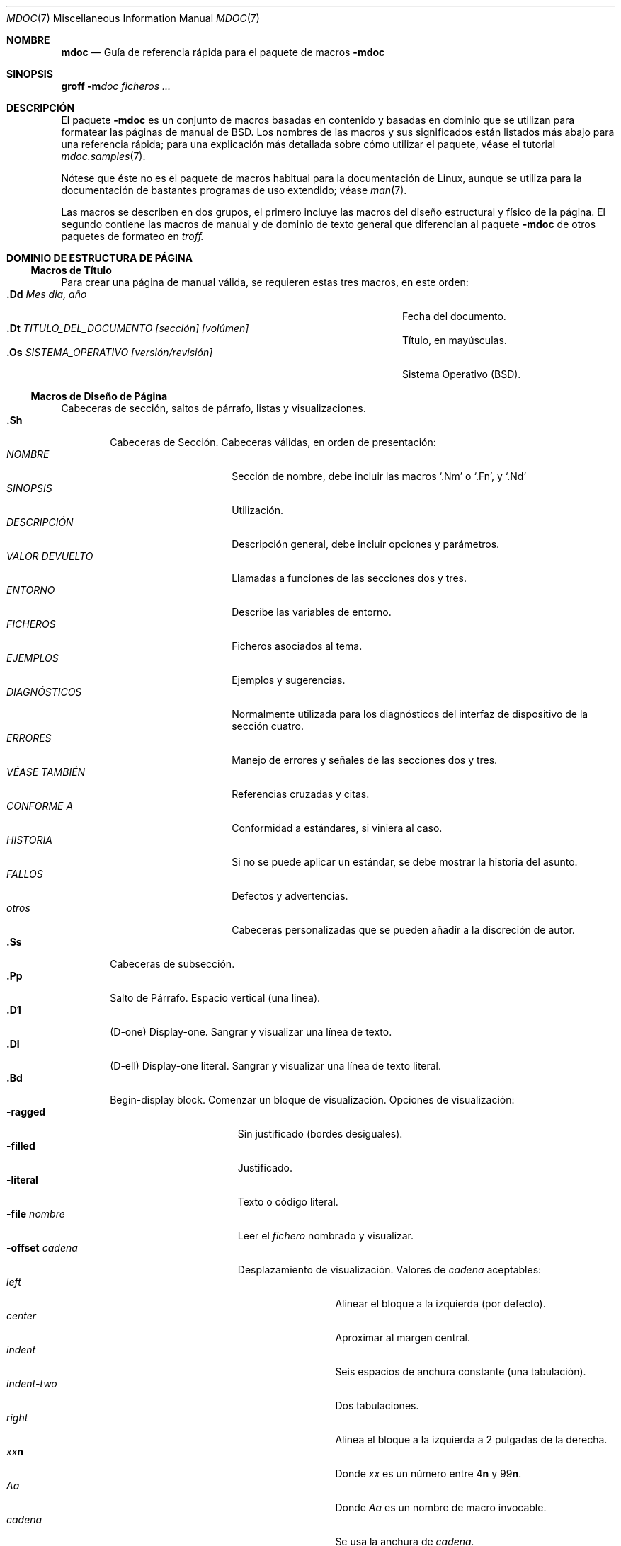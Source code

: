 .\" Copyright (c) 1991, 1993
.\"	The Regents of the University of California.  All rights reserved.
.\"
.\" Redistribution and use in source and binary forms, with or without
.\" modification, are permitted provided that the following conditions
.\" are met:
.\" 1. Redistributions of source code must retain the above copyright
.\"    notice, this list of conditions and the following disclaimer.
.\" 2. Redistributions in binary form must reproduce the above copyright
.\"    notice, this list of conditions and the following disclaimer in the
.\"    documentation and/or other materials provided with the distribution.
.\" 3. All advertising materials mentioning features or use of this software
.\"    must display the following acknowledgement:
.\"	This product includes software developed by the University of
.\"	California, Berkeley and its contributors.
.\" 4. Neither the name of the University nor the names of its contributors
.\"    may be used to endorse or promote products derived from this software
.\"    without specific prior written permission.
.\"
.\" THIS SOFTWARE IS PROVIDED BY THE REGENTS AND CONTRIBUTORS ``AS IS'' AND
.\" ANY EXPRESS OR IMPLIED WARRANTIES, INCLUDING, BUT NOT LIMITED TO, THE
.\" IMPLIED WARRANTIES OF MERCHANTABILITY AND FITNESS FOR A PARTICULAR PURPOSE
.\" ARE DISCLAIMED.  IN NO EVENT SHALL THE REGENTS OR CONTRIBUTORS BE LIABLE
.\" FOR ANY DIRECT, INDIRECT, INCIDENTAL, SPECIAL, EXEMPLARY, OR CONSEQUENTIAL
.\" DAMAGES (INCLUDING, BUT NOT LIMITED TO, PROCUREMENT OF SUBSTITUTE GOODS
.\" OR SERVICES; LOSS OF USE, DATA, OR PROFITS; OR BUSINESS INTERRUPTION)
.\" HOWEVER CAUSED AND ON ANY THEORY OF LIABILITY, WHETHER IN CONTRACT, STRICT
.\" LIABILITY, OR TORT (INCLUDING NEGLIGENCE OR OTHERWISE) ARISING IN ANY WAY
.\" OUT OF THE USE OF THIS SOFTWARE, EVEN IF ADVISED OF THE POSSIBILITY OF
.\" SUCH DAMAGE.
.\"
.\"	@(#)mdoc.7	8.2 (Berkeley) 12/30/93
.\"	$Id: mdoc.7,v 1.5 2005/05/30 07:34:03 juan.piernas Exp $
.\"
.\" The December 30, 1993 version
.\" Modified by David A. Wheeler (dwheeler@ida.org) on 1999-07-11
.\" to conform to Linux.
.\"
.\" Translated on Wed 2004-07-28 by Jorge Rodriguez Garcia (A.K.A. Tiriel) <tiriel@users.sourceforge.net>
.\"
.Dd 11 julio 1999
.Dt MDOC 7
.Os Linux
.Sh NOMBRE
.Nm mdoc
.Nd Guía de referencia rápida para el paquete de macros
.Nm \-mdoc
.Sh SINOPSIS
.Nm groff
.Fl m Ns Ar doc
.Ar ficheros ...
.Sh DESCRIPCIÓN
El paquete
.Nm \-mdoc
es un conjunto de macros basadas en contenido y basadas en dominio
que se utilizan para formatear las páginas de manual de
.Bx .
Los nombres de las macros y sus significados
están listados más abajo para una referencia rápida;
para una explicación más detallada sobre cómo
utilizar el paquete, véase el tutorial
.Xr mdoc.samples 7 .
.Pp
Nótese que éste no es el paquete de macros habitual para la documentación de Linux,
aunque se utiliza para la documentación de bastantes programas de uso extendido;
véase
.Xr man 7 .
.Pp
Las macros se describen en dos grupos, el primero
incluye las macros del diseño estructural y físico de la página.
El segundo contiene las macros de manual y de dominio de texto general
que diferencian al paquete
.Nm \-mdoc
de otros paquetes de formateo en
.Xr troff.
.Sh DOMINIO DE ESTRUCTURA DE PÁGINA
.Ss Macros de Título
Para crear una página de manual válida, se requieren estas
tres macros, en este orden:
.Bl -tag -width "xxxx.Os OPERATINGxSYSTEM [version/release]" -compact
.It Li "\&.Dd  " Ar "Mes dia, año"
Fecha del documento.
.It Li "\&.Dt  " Ar "TITULO_DEL_DOCUMENTO [sección] [volúmen]"
Título, en mayúsculas.
.It Li "\&.Os  " Ar "SISTEMA_OPERATIVO [versión/revisión]"
Sistema Operativo
.Pq Tn BSD .
.El
.Ss Macros de Diseño de Página
Cabeceras de sección, saltos de párrafo, listas y visualizaciones.
.Bl -tag -width flag -compact
.It Li \&.Sh
Cabeceras de Sección.
Cabeceras válidas, en orden de presentación:
.Bl -tag -width "VALOR DEVUELTO" -compact
.It Ar NOMBRE
Sección de nombre, debe incluir las macros
.Ql \&.Nm
o
.Ql \&.Fn ,
y
.Ql \&.Nd
.It Ar SINOPSIS
Utilización.
.It Ar DESCRIPCIÓN
Descripción general, debe incluir
opciones y parámetros.
.It Ar VALOR DEVUELTO
Llamadas a funciones de las secciones dos y tres.
.It Ar ENTORNO
Describe las variables de entorno.
.It Ar FICHEROS
Ficheros asociados al tema.
.It Ar EJEMPLOS
Ejemplos y sugerencias.
.It Ar DIAGNÓSTICOS
Normalmente utilizada para los diagnósticos del interfaz
de dispositivo de la sección cuatro.
.It Ar ERRORES
Manejo de errores y señales de las secciones dos y tres.
.It Ar VÉASE TAMBIÉN
Referencias cruzadas y citas.
.It Ar CONFORME A
Conformidad a estándares, si viniera al caso.
.It Ar HISTORIA
Si no se puede aplicar un estándar, se debe
mostrar la historia del asunto.
.It Ar FALLOS
Defectos y advertencias.
.It Ar otros
Cabeceras personalizadas que se
pueden añadir a la discreción de autor.
.El
.It Li \&.Ss
Cabeceras de subsección.
.It Li \&.Pp
Salto de Párrafo.
Espacio vertical (una linea).
.It Li \&.D1
(D-one) Display-one.
Sangrar y visualizar una línea de texto.
.It Li \&.Dl
(D-ell) Display-one literal.
Sangrar y visualizar una línea de texto literal.
.It Li \&.Bd
Begin-display block.
Comenzar un bloque de visualización.
Opciones de visualización:
.Bl -tag -width "xoffset string " -compact
.It Fl ragged
Sin justificado (bordes desiguales).
.It Fl filled
Justificado.
.It Fl literal
Texto o código literal.
.It Fl file Ar nombre
Leer el
.Ar fichero
nombrado y visualizar.
.It Fl offset Ar cadena
Desplazamiento de visualización.
Valores de
.Ar cadena
aceptables:
.Bl -tag -width indent-two -compact
.It Ar left
Alinear el bloque a la izquierda (por defecto).
.It Ar center
Aproximar al margen central.
.It Ar indent
Seis espacios de anchura constante (una tabulación).
.It Ar indent-two
Dos tabulaciones.
.It Ar right
Alinea el bloque a la izquierda
a 2 pulgadas de la derecha.
.It Ar xx Ns Cm n
Donde
.Ar xx
es un número entre
.No \&4 Ns Cm n
y
.No \&9\&9 Ns Cm n .
.It Ar Aa
Donde
.Ar Aa
es un nombre de macro invocable.
.It Ar cadena
Se usa la anchura de
.Ar cadena.
.El
.El
.It Li \&.Ed
End-display. Finalizar visualización (se corresponde con \&.Bd).
.It Li \&.Bl
Begin-list.
Crear listas o columnas. Opciones:
.Bl -tag -width flag -compact
.It Ar Tipos de lista
.Bl -column xbullet -compact
.It Fl bullet Ta "Lista de puntos"
.It Fl item Ta "Lista sin etiquetar"
.It Fl enum Ta "Lista enumerada"
.It Fl tag Ta "Lista etiquetada"
.It Fl diag Ta "Lista de diagnóstico"
.It Fl hang Ta "Lista con etiquetas colgantes"
.It Fl ohang Ta "Lista con etiquetas sobresalientes"
.It Fl inset Ta "Lista con etiquetas insertadas o seguidas"
.El
.It Parámetros de lista
.Bl -tag -width "xcompact " -compact
.It Fl offset
(Todas las listas.) Véase
.Ql \&.Bd begin-display
más arriba.
.It Fl width
(Sólo listas
.Fl tag
y
.Fl hang.)
Véase
.Ql \&.Bd .
.It Fl compact
(Todas las listas.)
Suprime las líneas en blanco.
.El
.El
.It Li \&.El
End-list.
Final de lista.
.It Li \&.It
List item.
Elemento de lista.
.El
.Sh MACROS DE MANUAL Y DE DOMINIO DE TEXTO GENERAL
Las macros de manual y de dominio de texto general son especiales
en el sentido de que la mayoría de ellas se analizan o interpretan
(`parse') en búsqueda de macros invocables, por ejemplo:
.Bl -tag -width ".Op Fl s Ar filex" -offset indent
.It Li "\&.Op Fl s Ar fichero"
Produce
.Op Fl s Ar fichero
.El
.Pp
En este ejemplo, la macro de cierre de opción
.Ql \&.Op
se analiza y llama a la macro de contenido invocable
.Ql \&Fl
que opera en el argumento
.Ql s
y luego llama a la macro de contenido invocable
.Ql \&Ar
que opera en el argumento
.Ql fichero .
Algunas macros pueden ser invocables pero no interpretadas y viceversa.
Estas macros se indican en las columnas
.Em interpretadas
e
.Em invocables
que aparecen más abajo.
.Pp
Si no se indica lo contrario, las macros de dominio de manual
comparten una sintaxis común.
.Pp
.Dl \&.Va argumento [\ .\ ,\ ;\ :\ (\ )\ [\ ]\ argumento \...\ ]
.Pp
.Sy Nota :
Los caracteres de puntuación de apertura y cierre sólo se reconocen
como tales cuando aparecen uno a uno.
La cadena
.Ql "),"
no se reconoce como una puntuación y se mostrará con un espacio en blanco
al principio y con cualquiera que sea la fuente usada por la macro
invocadora. La lista de argumentos
.Ql "] ) ,"
se reconoce como tres caracteres de puntuación secuenciales
y no se muestra un espacio en blanco entre los caracteres
y el argumento previo (si hay alguno).
El significado especial de un caracter de puntuación puede eliminarse
con la cadena
.Ql \e& .
Por ejemplo, la siguiente cadena,
.Bl -tag -width "&.Ar fichero1\ , fichero2\ , fichero3\ )\ ." -offset indent
.It Li "\&.Ar fichero1\ , fichero2\ , fichero3\ )\ ."
produce
.Ar fichero1 , fichero2 , fichero3 ) .
.El
.ne 1i
.Ss Macros de Dominio de Manual
.Bl -column "Name" "Parsed" Callable" -compact
.It Em Nombre	Analizada	Llamable	Descripción
.It Li \&Ad Ta Si Ta Si Ta "Dirección. (Esta macro puede quedar obsoleta.)"
.It Li \&An Ta Si Ta Si Ta "Nombre del Autor."
.It Li \&Ar Ta Si Ta Si Ta "Argumento en línea de órdenes."
.It Li \&Cd Ta \&No Ta \&No Ta "Declaración de configuración (sólo para la sección cuatro)."
.It Li \&Cm Ta Si Ta Si Ta "Modificador de argumento en línea de órdenes."
.It Li \&Dv Ta Si Ta Si Ta "Variable definida (código fuente)."
.It Li \&Er Ta Si Ta Si Ta "Número de error (código fuente)."
.It Li \&Ev Ta Si Ta Si Ta "Variable de entorno."
.It Li \&Fa Ta Si Ta Si Ta "Argumento de función."
.It Li \&Fd Ta Si Ta Si Ta "Declaración de función."
.It Li \&Fn Ta Si Ta Si Ta "Llamada a función (También .Fo y .Fc)."
.It Li \&Ic Ta Si Ta Si Ta "Orden interactiva."
.It Li \&Li Ta Si Ta Si Ta "Texto literal."
.It Li \&Nm Ta Si Ta Si Ta "Nombre de orden."
.It Li \&Op Ta Si Ta Si Ta "Opción (también .Oo y .Oc)."
.It Li \&Ot Ta Si Ta Si Ta "Tipo de función en estilo antiguo (sólo Fortran)."
.It Li \&Pa Ta Si Ta Si Ta "Ruta o nombre de fichero."
.It Li \&St Ta Si Ta Si Ta "Estándares (-p1003.2, -p1003.1 o -ansiC)"
.It Li \&Va Ta Si Ta Si Ta "Nobre de variable."
.It Li \&Vt Ta Si Ta Si Ta "Tipo de variable (sólo Fortran)."
.It Li \&Xr Ta Si Ta Si Ta "Referencia cruzada a página de manual."
.El
.Ss Macros de Dominio de Texto General
.Bl -column "Name" "Parsed" Callable" -compact
.It Em "Nombre	Analizada	Llamable	Descripción"
.It Li \&%A Ta Si Ta \&No Ta "Referencia al autor."
.It Li \&%B Ta Si Ta Si Ta "Referencia al título del libro."
.It Li \&%\&C Ta \&No Ta \&No Ta "Referencia al lugar de publicación (ciudad)."
.It Li \&%\&D Ta \&No Ta \&No Ta "Referencia a la fecha."
.It Li \&%J Ta Si Ta Si Ta "Referencia al título de la revista."
.It Li \&%N Ta \&No Ta \&No Ta "Referencia al número del artículo."
.It Li \&%\&O Ta \&No Ta \&No Ta "Referencia a información opcional."
.It Li \&%P Ta \&No Ta \&No Ta "Referencia al(los) número(s) de página."
.It Li \&%R Ta \&No Ta \&No Ta "Referencia al nombre del informe."
.It Li \&%T Ta Si Ta Si Ta "Referencia al título del artículo."
.It Li \&%V Ta \&No Ta \&No Ta "Referencia al volumen."
.It Li \&Ac Ta Si Ta Si Ta "Cierre de comillas de ángulo."
.It Li \&Ao Ta Si Ta Si Ta "Apertura de comillas de ángulo."
.It Li \&Ap Ta Si Ta Si Ta "Apóstrofo."
.It Li \&Aq Ta Si Ta Si Ta "Comillas de ángulo"
.It Li \&At Ta \&No Ta \&No Ta Tn "AT&T UNIX"
.It Li \&Bc Ta Si Ta Si Ta "Cierre de corchete."
.It Li \&Bf Ta \&No Ta \&No Ta "Comienzo de modo de fuente."
.It Li \&Bo Ta Si Ta Si Ta "Apertura de corchete."
.It Li \&Bq Ta Si Ta Si Ta "Corchetes."
.It Li \&Bx Ta Si Ta Si Ta Bx .
.It Li \&Db Ta \&No Ta \&No Ta "Depurar (la opción por defecto es \\*qoff\\*q)"
.It Li \&Dc Ta Si Ta Si Ta "Cierre de comillas dobles."
.It Li \&Do Ta Si Ta Si Ta "Apertura de comillas dobles."
.It Li \&Dq Ta Si Ta Si Ta "Comillas dobles."
.It Li \&Ec Ta Si Ta Si Ta "Cierre de la cadena de entrecomillado."
.It Li \&Ef Ta \&No Ta \&No Ta "Fin de modo de fuente."
.It Li \&Em Ta Si Ta Si Ta "Acento (inglés tradicional)."
.It Li \&Eo Ta Si Ta Si Ta "Apertura de la cadena de entrecomillado."
.It Li \&Fx Ta \&No Ta \&No Ta Tn "Sistema operativo FreeBSD"
.It Li \&No Ta Si Ta Si Ta "Texto normal (no-op)."
.It Li \&Ns Ta Si Ta Si Ta "Sin espacio."
.It Li \&Pc Ta Si Ta Si Ta "Cierre de paréntesis."
.It Li \&Pf Ta Si Ta \&No Ta "Cadena prefijo."
.It Li \&Po Ta Si Ta Si Ta "Apertura de paréntesis."
.It Li \&Pq Ta Si Ta Si Ta "Paréntesis."
.It Li \&Qc Ta Si Ta Si Ta "Cierre de dobles comillas rectas."
.It Li \&Ql Ta Si Ta Si Ta "Literal entrecomillado."
.It Li \&Qo Ta Si Ta Si Ta "Apertura de dobles comillas rectas."
.It Li \&Qq Ta Si Ta Si Ta "Dobles comillas rectas."
.It Li \&Re Ta \&No Ta \&No Ta "Fin de referencia."
.It Li \&Rs Ta \&No Ta \&No Ta "Comienzo de referencia."
.It Li \&Rv Ta \&No Ta \&No Ta "Valores devueltos (sólo secciones dos y tres)."
.It Li \&Sc Ta Si Ta Si Ta "Cierre de comillas simples."
.It Li \&So Ta Si Ta Si Ta "Apertura de comillas simples."
.It Li \&Sq Ta Si Ta Si Ta "Comillas simples."
.It Li \&Sm Ta \&No Ta \&No Ta "Modo de espacio (la opción por defecto es \\*qon\\*q)"
.It Li \&Sx Ta Si Ta Si Ta "Referencia cruzada a sección."
.It Li \&Sy Ta Si Ta Si Ta "Simbólico (inglés tradicional)."
.It Li \&Tn Ta Si Ta Si Ta "Nombre de tipo o marca (mayúsculas pequeñas)."
.It Li \&Ux Ta Si Ta Si Ta Ux
.It Li \&Xc Ta Si Ta Si Ta "Cierre de lista de argumentos extendida."
.It Li \&Xo Ta Yes Ta Yes Ta "Apertura de lista de argumentos extendida."
.El
.\" .It Sy \&Hf Ta \&No Ta \&No Ta "Include file with header"
.Pp
Los nombres de macro que acaban en
.Ql q
entrecomillan los elementos restantes de la lista de argumentos.
Los nombres de macro que acaban en
.Ql o
comienzan un entrecomillado que puede ocupar más de una línea
de entrada y se cierra con el nombre de macro correspondiente acabado en
.Ql c .
Las macros de cierre pueden estar anidadas y
están limitadas a ocho argumentos.
.Pp
Nota: las macros para las listas de argumentos extendidas
.Pf ( Ql \&.Xo ,
.Ql \&.Xc )
y las macros de cierre de función
.Pf ( Ql \&.Fo ,
.Ql \&.Fc )
son irregulares.
Las macros para las listas extendidas se usan cuando el número
de argumentos de la macro excederían la limitación de
.Xr troff
de nueve argumentos.
.Pp
Las macros UR (comenzar una referencia a hipertexto URI/URL), UE (terminar la referencia),
y UN (identificar un destino para una referencia) también están disponibles.
Véase
.Xr man 7
para más información sobre estas macros.
.Sh CONFIGURACIÓN
Para la configuración específica del paquete de macros,
véase el archivo
.Pa /usr/src/share/tmac/README .
.Sh FICHEROS
.Bl -tag -width "tmac.doc-ditroff" -compact
.It Pa tmac.doc
Macros de dominio de manual y de texto general.
.It Pa tmac.doc-common
Macros estructurales comunes y definiciones.
.It Pa tmac.doc-nroff
Fichero de estilo
.Xr nroff
dependiente de la instalación local.
.It Pa tmac.doc-ditroff
Fichero de estilo
.Xr troff
dependiente de la instalación local.
.It Pa tmac.doc-syms
Definiciones especiales (como la macro de estándares).
.El
.Sh "VÉASE TAMBIÉN"
.Xr mdoc.samples 7 ,
.Xr man 7
